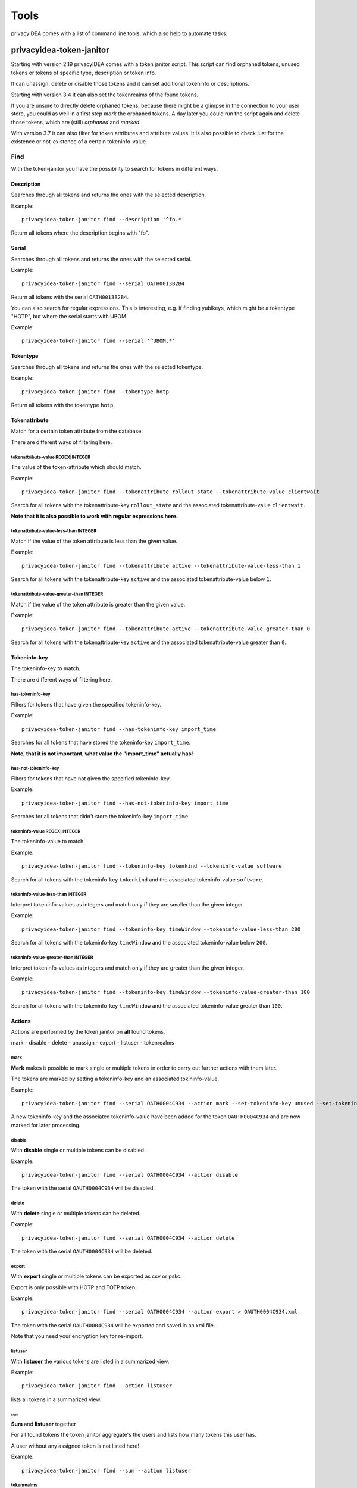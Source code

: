 .. _tools:

.. todo:: Extend description and add more tools from /opt/privacyidea/bin?

Tools
=====

.. index:: tools

privacyIDEA comes with a list of command line tools, which also help to
automate tasks.

.. _token_janitor:

privacyidea-token-janitor
-------------------------

.. index:: orphaned tokens

Starting with version 2.19 privacyIDEA comes with a token janitor script.
This script can find orphaned tokens, unused tokens or tokens of specific
type, description or token info.

It can unassign, delete or disable those tokens and it can set additional
tokeninfo or descriptions.

Starting with version 3.4 it can also set the tokenrealms of the found tokens.

If you are unsure to directly delete orphaned tokens, because there might be
a glimpse in the connection to your user store, you could as well in a first
step *mark* the orphaned tokens. A day later you could run the script again
and delete those tokens, which are (still) *orphaned* and *marked*.

With version 3.7 it can also filter for token attributes and attribute values.
It is also possible to check just for the existence or not-existence of a
certain tokeninfo-value.


Find
~~~~

With the token-janitor you have the possibility to search for tokens in different ways.

Description
***********
Searches through all tokens and returns the ones with the selected description.

Example::

    privacyidea-token-janitor find --description '^fo.*'

Return all tokens where the description begins with "fo".

Serial
******

Searches through all tokens and returns the ones with the selected serial.

Example::

    privacyidea-token-janitor find --serial OATH0013B2B4

Return all tokens with the serial ``OATH0013B2B4``.

You can also search for regular expressions. This is interesting, e.g. if finding yubikeys, which might be a tokentype "HOTP", but where the serial starts with UBOM.

Example::

    privacyidea-token-janitor find --serial '^UBOM.*'


Tokentype
*********

Searches through all tokens and returns the ones with the selected tokentype.

Example::

    privacyidea-token-janitor find --tokentype hotp

Return all tokens with the tokentype ``hotp``.

Tokenattribute
**************

Match for a certain token attribute from the database.

There are different ways of filtering here.

tokenattribute-value REGEX|INTEGER
..................................

The value of the token-attribute which should match.

Example::

    privacyidea-token-janitor find --tokenattribute rollout_state --tokenattribute-value clientwait

Search for all tokens with the tokenattribute-key ``rollout_state`` and the associated tokenattribute-value ``clientwait``.

**Note that it is also possible to work with regular expressions here.**

tokenattribute-value-less-than INTEGER
......................................

Match if the value of the token attribute is less than the given value.

Example::

    privacyidea-token-janitor find --tokenattribute active --tokenattribute-value-less-than 1

Search for all tokens with the tokenattribute-key ``active`` and the associated tokenattribute-value below ``1``.

tokenattribute-value-greater-than INTEGER
.........................................

Match if the value of the token attribute is greater than the given value.

Example::

    privacyidea-token-janitor find --tokenattribute active --tokenattribute-value-greater-than 0

Search for all tokens with the tokenattribute-key ``active`` and the associated tokenattribute-value greater than ``0``.

Tokeninfo-key
*************

The tokeninfo-key to match.

There are different ways of filtering here.

has-tokeninfo-key
.................

Filters for tokens that have given the specified tokeninfo-key.

Example::

    privacyidea-token-janitor find --has-tokeninfo-key import_time

Searches for all tokens that have stored the tokeninfo-key ``import_time``.

**Note, that it is not important, what value the "import_time" actually has!**

has-not-tokeninfo-key
.....................

Filters for tokens that have not given the specified tokeninfo-key.

Example::

    privacyidea-token-janitor find --has-not-tokeninfo-key import_time

Searches for all tokens that didn't store the tokeninfo-key ``import_time``.

tokeninfo-value REGEX|INTEGER
.............................

The tokeninfo-value to match.

Example::

    privacyidea-token-janitor find --tokeninfo-key tokenkind --tokeninfo-value software

Search for all tokens with the tokeninfo-key ``tokenkind`` and the associated tokeninfo-value ``software``.

tokeninfo-value-less-than INTEGER
.................................

Interpret tokeninfo-values as integers and match only if they are smaller than the given integer.

Example::

    privacyidea-token-janitor find --tokeninfo-key timeWindow --tokeninfo-value-less-than 200

Search for all tokens with the tokeninfo-key ``timeWindow`` and the associated tokeninfo-value below ``200``.

tokeninfo-value-greater-than INTEGER
....................................

Interpret tokeninfo-values as integers and match only if they are greater than the given integer.

Example::

    privacyidea-token-janitor find --tokeninfo-key timeWindow --tokeninfo-value-greater-than 100

Search for all tokens with the tokeninfo-key ``timeWindow`` and the associated tokeninfo-value greater than ``100``.

Actions
*******

Actions are performed by the token janitor on **all** found tokens.

mark - disable - delete - unassign - export - listuser - tokenrealms

mark
....

**Mark** makes it possible to mark single or multiple tokens in order to carry out further actions with them later.

The tokens are marked by setting a tokeninfo-key and an associated tokininfo-value.

Example::

    privacyidea-token-janitor find --serial OATH0004C934 --action mark --set-tokeninfo-key unused --set-tokeninfo-value True

A new tokeninfo-key and the associated tokeninfo-value have been added for the token ``OAUTH0004C934``
and are now marked for later processing.


disable
.......

With **disable** single or multiple tokens can be disabled.


Example::

    privacyidea-token-janitor find --serial OATH0004C934 --action disable

The token with the serial ``OAUTH0004C934`` will be disabled.

delete
......

With **delete** single or multiple tokens can be deleted.


Example::

    privacyidea-token-janitor find --serial OATH0004C934 --action delete

The token with the serial ``OAUTH0004C934`` will be deleted.

export
......

With **export** single or multiple tokens can be exported as csv or pskc.

Export is only possible with HOTP and TOTP token.

Example::

    privacyidea-token-janitor find --serial OATH0004C934 --action export > OAUTH0004C934.xml

The token with the serial ``OAUTH0004C934`` will be exported and saved in an xml file.

Note that you need your encryption key for re-import.

listuser
........

With **listuser** the various tokens are listed in a summarized view.

Example::

    privacyidea-token-janitor find --action listuser

lists all tokens in a summarized view.

sum
___

**Sum** and **listuser** together

For all found tokens the token janitor aggregate's the users and lists how many tokens this user has.

A user without any assigned token is not listed here!

Example::

    privacyidea-token-janitor find --sum --action listuser

tokenrealms
...........

**Tokenrealms** can be used to assign tokens to different realms.

To do this, the ``tokenrealms`` function is also required.

Please note that without a previous selection of a certain token, all found tokens will be assigned to the realm.

Example::

    privacyidea-token-janitor find --serial OATH0005B88E --action tokenrealms --tokenrealms defrealm

Setting realms of token ``OATH0005B88E`` to ``defrealm``.

You can also assign a list of realms by comma separating.

Example::

    privacyidea-token-janitor find --serial OATH0005B88E --action tokenrealms --tokenrealms defrealm,realmA,realmB

Set
***

With the tokenjanitor it is possible to set new tokeninfo-values, tokeninfo-keys and descriptions.

It is important to note that this is only possible with a previously marked token.

set-tokeninfo-key and set-tokeninfo-value
.........................................

Set a new tokeninfo-key and a new tokeninfo-value.

This will only work together it is not possible to set a tokeninfo-key or a tokenifno-value individually.

Example::

    privacyidea-token-janitor find --serial OATH0004C934 --action mark --set-tokeninfo-key import_time --set-tokeninfo-value $(date --iso-8601=minutes)

Mark the token with the serial ``OATH0004C934`` and set a new tokeninfo-key ``import_time`` and a
new tokeninfo-value ``$(date --iso-8601=minutes)``.

set description
...............

Set a new description.

It is important to note that this is only possible with a previously marked token.

Example::

    privacyidea-token-janitor find --serial OATH0004C934 --action mark --set-description L4

Mark the token with the serial ``OATH0004C934`` and set the description ``example``.

.. _get_unused_tokens:

privacyidea-get-unused-tokens
-----------------------------

The script ``privacyidea-get-unused-tokens`` allows you to search for tokens,
which were not used for authentication for a while. These tokens can be
listed, disabled, marked or deleted.

You can specify how old the last authentication of such a token has to be.
You can use the tags *h* (hours), *d* (day) and *y* (year).
Specifying *180d* will find tokens, that were not used for authentication for
the last 180 days.

The command::

    privacyidea-get-unused-tokens disable 180d

will disable those tokens.

This script can be well used with the :ref:`scripthandler`.
